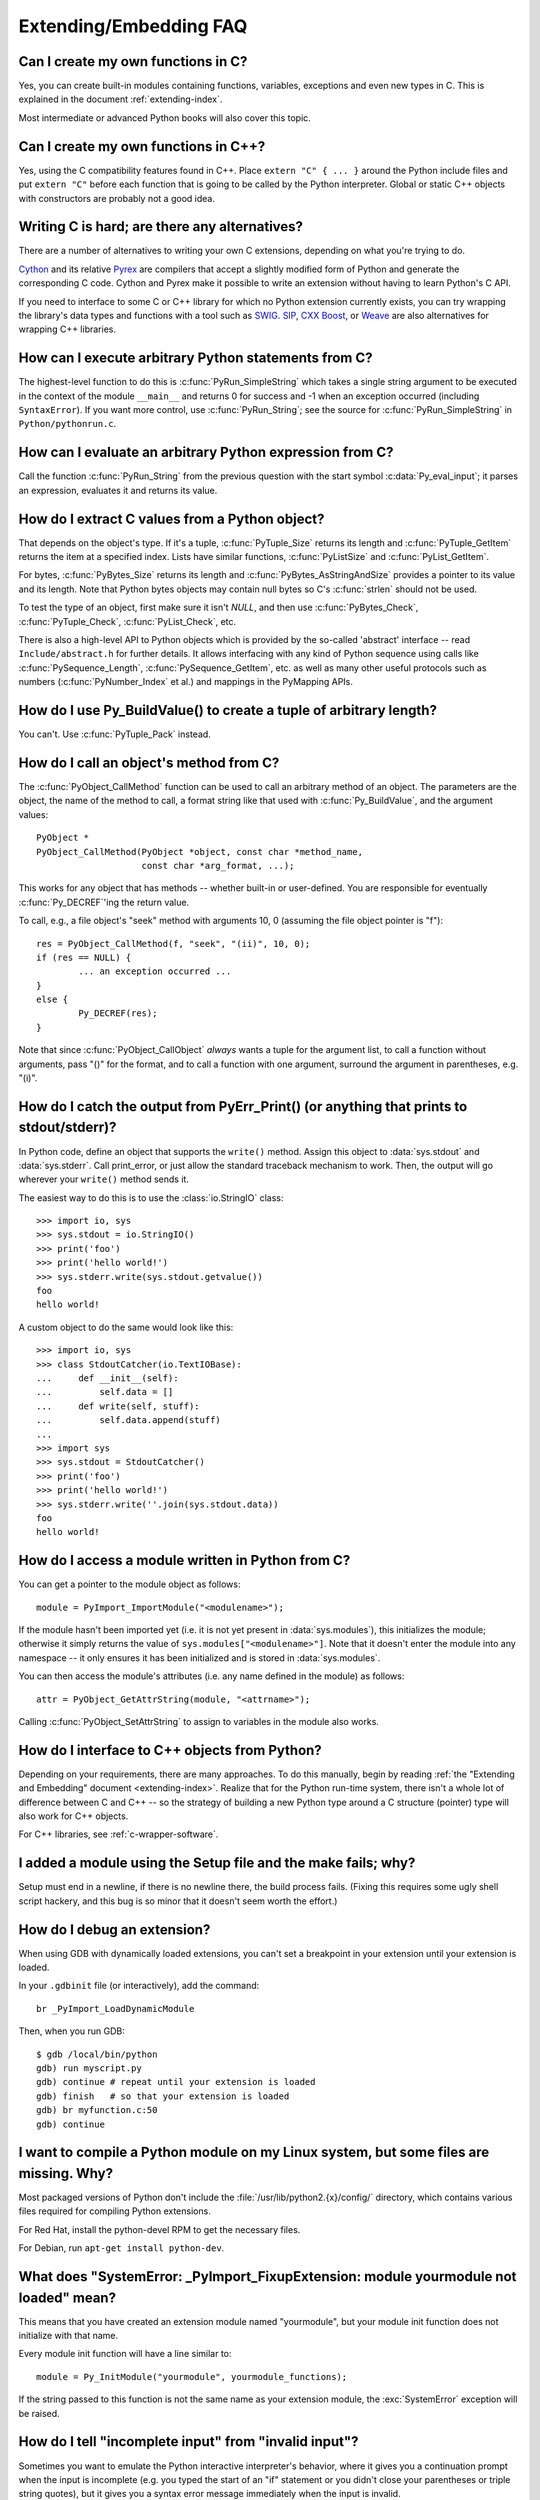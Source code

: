 =======================
Extending/Embedding FAQ
=======================

.. only:: html

   .. contents::

.. highlight:: c


.. XXX need review for Python 3.


Can I create my own functions in C?
-----------------------------------

Yes, you can create built-in modules containing functions, variables, exceptions
and even new types in C.  This is explained in the document
:ref:`extending-index`.

Most intermediate or advanced Python books will also cover this topic.


Can I create my own functions in C++?
-------------------------------------

Yes, using the C compatibility features found in C++.  Place ``extern "C" {
... }`` around the Python include files and put ``extern "C"`` before each
function that is going to be called by the Python interpreter.  Global or static
C++ objects with constructors are probably not a good idea.


.. _c-wrapper-software:

Writing C is hard; are there any alternatives?
----------------------------------------------

There are a number of alternatives to writing your own C extensions, depending
on what you're trying to do.

.. XXX make sure these all work

`Cython <http://cython.org>`_ and its relative `Pyrex
<http://www.cosc.canterbury.ac.nz/greg.ewing/python/Pyrex/>`_ are compilers
that accept a slightly modified form of Python and generate the corresponding
C code.  Cython and Pyrex make it possible to write an extension without having
to learn Python's C API.

If you need to interface to some C or C++ library for which no Python extension
currently exists, you can try wrapping the library's data types and functions
with a tool such as `SWIG <http://www.swig.org>`_.  `SIP
<http://www.riverbankcomputing.co.uk/software/sip/intro>`__, `CXX
<http://cxx.sourceforge.net/>`_ `Boost
<http://www.boost.org/libs/python/doc/index.html>`_, or `Weave
<http://docs.scipy.org/doc/scipy-dev/reference/tutorial/weave.html>`_ are also
alternatives for wrapping C++ libraries.


How can I execute arbitrary Python statements from C?
-----------------------------------------------------

The highest-level function to do this is :c:func:`PyRun_SimpleString` which takes
a single string argument to be executed in the context of the module
``__main__`` and returns 0 for success and -1 when an exception occurred
(including ``SyntaxError``).  If you want more control, use
:c:func:`PyRun_String`; see the source for :c:func:`PyRun_SimpleString` in
``Python/pythonrun.c``.


How can I evaluate an arbitrary Python expression from C?
---------------------------------------------------------

Call the function :c:func:`PyRun_String` from the previous question with the
start symbol :c:data:`Py_eval_input`; it parses an expression, evaluates it and
returns its value.


How do I extract C values from a Python object?
-----------------------------------------------

That depends on the object's type.  If it's a tuple, :c:func:`PyTuple_Size`
returns its length and :c:func:`PyTuple_GetItem` returns the item at a specified
index.  Lists have similar functions, :c:func:`PyListSize` and
:c:func:`PyList_GetItem`.

For bytes, :c:func:`PyBytes_Size` returns its length and
:c:func:`PyBytes_AsStringAndSize` provides a pointer to its value and its
length.  Note that Python bytes objects may contain null bytes so C's
:c:func:`strlen` should not be used.

To test the type of an object, first make sure it isn't *NULL*, and then use
:c:func:`PyBytes_Check`, :c:func:`PyTuple_Check`, :c:func:`PyList_Check`, etc.

There is also a high-level API to Python objects which is provided by the
so-called 'abstract' interface -- read ``Include/abstract.h`` for further
details.  It allows interfacing with any kind of Python sequence using calls
like :c:func:`PySequence_Length`, :c:func:`PySequence_GetItem`, etc. as well
as many other useful protocols such as numbers (:c:func:`PyNumber_Index` et
al.) and mappings in the PyMapping APIs.


How do I use Py_BuildValue() to create a tuple of arbitrary length?
-------------------------------------------------------------------

You can't.  Use :c:func:`PyTuple_Pack` instead.


How do I call an object's method from C?
----------------------------------------

The :c:func:`PyObject_CallMethod` function can be used to call an arbitrary
method of an object.  The parameters are the object, the name of the method to
call, a format string like that used with :c:func:`Py_BuildValue`, and the
argument values::

   PyObject *
   PyObject_CallMethod(PyObject *object, const char *method_name,
                       const char *arg_format, ...);

This works for any object that has methods -- whether built-in or user-defined.
You are responsible for eventually :c:func:`Py_DECREF`\ 'ing the return value.

To call, e.g., a file object's "seek" method with arguments 10, 0 (assuming the
file object pointer is "f")::

   res = PyObject_CallMethod(f, "seek", "(ii)", 10, 0);
   if (res == NULL) {
           ... an exception occurred ...
   }
   else {
           Py_DECREF(res);
   }

Note that since :c:func:`PyObject_CallObject` *always* wants a tuple for the
argument list, to call a function without arguments, pass "()" for the format,
and to call a function with one argument, surround the argument in parentheses,
e.g. "(i)".


How do I catch the output from PyErr_Print() (or anything that prints to stdout/stderr)?
----------------------------------------------------------------------------------------

In Python code, define an object that supports the ``write()`` method.  Assign
this object to :data:`sys.stdout` and :data:`sys.stderr`.  Call print_error, or
just allow the standard traceback mechanism to work. Then, the output will go
wherever your ``write()`` method sends it.

The easiest way to do this is to use the :class:`io.StringIO` class::

   >>> import io, sys
   >>> sys.stdout = io.StringIO()
   >>> print('foo')
   >>> print('hello world!')
   >>> sys.stderr.write(sys.stdout.getvalue())
   foo
   hello world!

A custom object to do the same would look like this::

   >>> import io, sys
   >>> class StdoutCatcher(io.TextIOBase):
   ...     def __init__(self):
   ...         self.data = []
   ...     def write(self, stuff):
   ...         self.data.append(stuff)
   ...
   >>> import sys
   >>> sys.stdout = StdoutCatcher()
   >>> print('foo')
   >>> print('hello world!')
   >>> sys.stderr.write(''.join(sys.stdout.data))
   foo
   hello world!


How do I access a module written in Python from C?
--------------------------------------------------

You can get a pointer to the module object as follows::

   module = PyImport_ImportModule("<modulename>");

If the module hasn't been imported yet (i.e. it is not yet present in
:data:`sys.modules`), this initializes the module; otherwise it simply returns
the value of ``sys.modules["<modulename>"]``.  Note that it doesn't enter the
module into any namespace -- it only ensures it has been initialized and is
stored in :data:`sys.modules`.

You can then access the module's attributes (i.e. any name defined in the
module) as follows::

   attr = PyObject_GetAttrString(module, "<attrname>");

Calling :c:func:`PyObject_SetAttrString` to assign to variables in the module
also works.


How do I interface to C++ objects from Python?
----------------------------------------------

Depending on your requirements, there are many approaches.  To do this manually,
begin by reading :ref:`the "Extending and Embedding" document
<extending-index>`.  Realize that for the Python run-time system, there isn't a
whole lot of difference between C and C++ -- so the strategy of building a new
Python type around a C structure (pointer) type will also work for C++ objects.

For C++ libraries, see :ref:`c-wrapper-software`.


I added a module using the Setup file and the make fails; why?
--------------------------------------------------------------

Setup must end in a newline, if there is no newline there, the build process
fails.  (Fixing this requires some ugly shell script hackery, and this bug is so
minor that it doesn't seem worth the effort.)


How do I debug an extension?
----------------------------

When using GDB with dynamically loaded extensions, you can't set a breakpoint in
your extension until your extension is loaded.

In your ``.gdbinit`` file (or interactively), add the command::

   br _PyImport_LoadDynamicModule

Then, when you run GDB::

   $ gdb /local/bin/python
   gdb) run myscript.py
   gdb) continue # repeat until your extension is loaded
   gdb) finish   # so that your extension is loaded
   gdb) br myfunction.c:50
   gdb) continue

I want to compile a Python module on my Linux system, but some files are missing. Why?
--------------------------------------------------------------------------------------

Most packaged versions of Python don't include the
:file:`/usr/lib/python2.{x}/config/` directory, which contains various files
required for compiling Python extensions.

For Red Hat, install the python-devel RPM to get the necessary files.

For Debian, run ``apt-get install python-dev``.


What does "SystemError: _PyImport_FixupExtension: module yourmodule not loaded" mean?
-------------------------------------------------------------------------------------

This means that you have created an extension module named "yourmodule", but
your module init function does not initialize with that name.

Every module init function will have a line similar to::

   module = Py_InitModule("yourmodule", yourmodule_functions);

If the string passed to this function is not the same name as your extension
module, the :exc:`SystemError` exception will be raised.


How do I tell "incomplete input" from "invalid input"?
------------------------------------------------------

Sometimes you want to emulate the Python interactive interpreter's behavior,
where it gives you a continuation prompt when the input is incomplete (e.g. you
typed the start of an "if" statement or you didn't close your parentheses or
triple string quotes), but it gives you a syntax error message immediately when
the input is invalid.

In Python you can use the :mod:`codeop` module, which approximates the parser's
behavior sufficiently.  IDLE uses this, for example.

The easiest way to do it in C is to call :c:func:`PyRun_InteractiveLoop` (perhaps
in a separate thread) and let the Python interpreter handle the input for
you. You can also set the :c:func:`PyOS_ReadlineFunctionPointer` to point at your
custom input function. See ``Modules/readline.c`` and ``Parser/myreadline.c``
for more hints.

However sometimes you have to run the embedded Python interpreter in the same
thread as your rest application and you can't allow the
:c:func:`PyRun_InteractiveLoop` to stop while waiting for user input.  The one
solution then is to call :c:func:`PyParser_ParseString` and test for ``e.error``
equal to ``E_EOF``, which means the input is incomplete).  Here's a sample code
fragment, untested, inspired by code from Alex Farber::

   #include <Python.h>
   #include <node.h>
   #include <errcode.h>
   #include <grammar.h>
   #include <parsetok.h>
   #include <compile.h>

   int testcomplete(char *code)
     /* code should end in \n */
     /* return -1 for error, 0 for incomplete, 1 for complete */
   {
     node *n;
     perrdetail e;

     n = PyParser_ParseString(code, &_PyParser_Grammar,
                              Py_file_input, &e);
     if (n == NULL) {
       if (e.error == E_EOF)
         return 0;
       return -1;
     }

     PyNode_Free(n);
     return 1;
   }

Another solution is trying to compile the received string with
:c:func:`Py_CompileString`. If it compiles without errors, try to execute the
returned code object by calling :c:func:`PyEval_EvalCode`. Otherwise save the
input for later. If the compilation fails, find out if it's an error or just
more input is required - by extracting the message string from the exception
tuple and comparing it to the string "unexpected EOF while parsing".  Here is a
complete example using the GNU readline library (you may want to ignore
**SIGINT** while calling readline())::

   #include <stdio.h>
   #include <readline.h>

   #include <Python.h>
   #include <object.h>
   #include <compile.h>
   #include <eval.h>

   int main (int argc, char* argv[])
   {
     int i, j, done = 0;                          /* lengths of line, code */
     char ps1[] = ">>> ";
     char ps2[] = "... ";
     char *prompt = ps1;
     char *msg, *line, *code = NULL;
     PyObject *src, *glb, *loc;
     PyObject *exc, *val, *trb, *obj, *dum;

     Py_Initialize ();
     loc = PyDict_New ();
     glb = PyDict_New ();
     PyDict_SetItemString (glb, "__builtins__", PyEval_GetBuiltins ());

     while (!done)
     {
       line = readline (prompt);

       if (NULL == line)                          /* Ctrl-D pressed */
       {
         done = 1;
       }
       else
       {
         i = strlen (line);

         if (i > 0)
           add_history (line);                    /* save non-empty lines */

         if (NULL == code)                        /* nothing in code yet */
           j = 0;
         else
           j = strlen (code);

         code = realloc (code, i + j + 2);
         if (NULL == code)                        /* out of memory */
           exit (1);

         if (0 == j)                              /* code was empty, so */
           code[0] = '\0';                        /* keep strncat happy */

         strncat (code, line, i);                 /* append line to code */
         code[i + j] = '\n';                      /* append '\n' to code */
         code[i + j + 1] = '\0';

         src = Py_CompileString (code, "<stdin>", Py_single_input);

         if (NULL != src)                         /* compiled just fine - */
         {
           if (ps1  == prompt ||                  /* ">>> " or */
               '\n' == code[i + j - 1])           /* "... " and double '\n' */
           {                                               /* so execute it */
             dum = PyEval_EvalCode (src, glb, loc);
             Py_XDECREF (dum);
             Py_XDECREF (src);
             free (code);
             code = NULL;
             if (PyErr_Occurred ())
               PyErr_Print ();
             prompt = ps1;
           }
         }                                        /* syntax error or E_EOF? */
         else if (PyErr_ExceptionMatches (PyExc_SyntaxError))
         {
           PyErr_Fetch (&exc, &val, &trb);        /* clears exception! */

           if (PyArg_ParseTuple (val, "sO", &msg, &obj) &&
               !strcmp (msg, "unexpected EOF while parsing")) /* E_EOF */
           {
             Py_XDECREF (exc);
             Py_XDECREF (val);
             Py_XDECREF (trb);
             prompt = ps2;
           }
           else                                   /* some other syntax error */
           {
             PyErr_Restore (exc, val, trb);
             PyErr_Print ();
             free (code);
             code = NULL;
             prompt = ps1;
           }
         }
         else                                     /* some non-syntax error */
         {
           PyErr_Print ();
           free (code);
           code = NULL;
           prompt = ps1;
         }

         free (line);
       }
     }

     Py_XDECREF(glb);
     Py_XDECREF(loc);
     Py_Finalize();
     exit(0);
   }


How do I find undefined g++ symbols __builtin_new or __pure_virtual?
--------------------------------------------------------------------

To dynamically load g++ extension modules, you must recompile Python, relink it
using g++ (change LINKCC in the Python Modules Makefile), and link your
extension module using g++ (e.g., ``g++ -shared -o mymodule.so mymodule.o``).


Can I create an object class with some methods implemented in C and others in Python (e.g. through inheritance)?
----------------------------------------------------------------------------------------------------------------

In Python 2.2, you can inherit from built-in classes such as :class:`int`,
:class:`list`, :class:`dict`, etc.

The Boost Python Library (BPL, http://www.boost.org/libs/python/doc/index.html)
provides a way of doing this from C++ (i.e. you can inherit from an extension
class written in C++ using the BPL).

